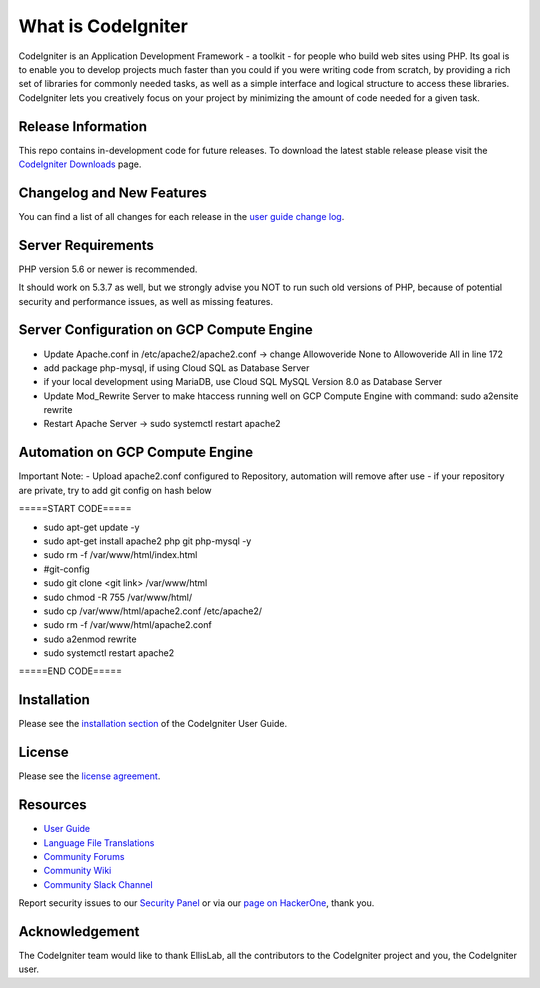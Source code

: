 ###################
What is CodeIgniter
###################

CodeIgniter is an Application Development Framework - a toolkit - for people
who build web sites using PHP. Its goal is to enable you to develop projects
much faster than you could if you were writing code from scratch, by providing
a rich set of libraries for commonly needed tasks, as well as a simple
interface and logical structure to access these libraries. CodeIgniter lets
you creatively focus on your project by minimizing the amount of code needed
for a given task.

*******************
Release Information
*******************

This repo contains in-development code for future releases. To download the
latest stable release please visit the `CodeIgniter Downloads
<https://codeigniter.com/download>`_ page.

**************************
Changelog and New Features
**************************

You can find a list of all changes for each release in the `user
guide change log <https://github.com/bcit-ci/CodeIgniter/blob/develop/user_guide_src/source/changelog.rst>`_.

*******************
Server Requirements
*******************

PHP version 5.6 or newer is recommended.

It should work on 5.3.7 as well, but we strongly advise you NOT to run
such old versions of PHP, because of potential security and performance
issues, as well as missing features.

*******************
Server Configuration on GCP Compute Engine
*******************
- Update Apache.conf in /etc/apache2/apache2.conf -> change Allowoveride None to Allowoveride All in line 172
- add package php-mysql, if using Cloud SQL as Database Server 
- if your local development using MariaDB, use Cloud SQL MySQL Version 8.0 as Database Server
- Update Mod_Rewrite Server to make htaccess running well on GCP Compute Engine with command: sudo a2ensite rewrite
- Restart Apache Server -> sudo systemctl restart apache2

*******************
Automation on GCP Compute Engine
*******************
Important Note: 
- Upload apache2.conf configured to Repository, automation will remove after use
- if your repository are private, try to add git config on hash below 

=====START CODE=====

- sudo apt-get update -y
- sudo apt-get install apache2 php git php-mysql -y
- sudo rm -f /var/www/html/index.html
- #git-config
- sudo git clone <git link> /var/www/html
- sudo chmod -R 755 /var/www/html/ 
- sudo cp /var/www/html/apache2.conf /etc/apache2/
- sudo rm -f /var/www/html/apache2.conf
- sudo a2enmod rewrite
- sudo systemctl restart apache2 

=====END CODE=====

************
Installation
************

Please see the `installation section <https://codeigniter.com/user_guide/installation/index.html>`_
of the CodeIgniter User Guide.

*******
License
*******

Please see the `license
agreement <https://github.com/bcit-ci/CodeIgniter/blob/develop/user_guide_src/source/license.rst>`_.

*********
Resources
*********

-  `User Guide <https://codeigniter.com/docs>`_
-  `Language File Translations <https://github.com/bcit-ci/codeigniter3-translations>`_
-  `Community Forums <http://forum.codeigniter.com/>`_
-  `Community Wiki <https://github.com/bcit-ci/CodeIgniter/wiki>`_
-  `Community Slack Channel <https://codeigniterchat.slack.com>`_

Report security issues to our `Security Panel <mailto:security@codeigniter.com>`_
or via our `page on HackerOne <https://hackerone.com/codeigniter>`_, thank you.

***************
Acknowledgement
***************

The CodeIgniter team would like to thank EllisLab, all the
contributors to the CodeIgniter project and you, the CodeIgniter user.
